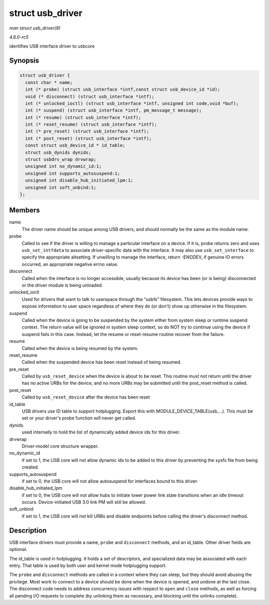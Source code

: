 .. -*- coding: utf-8; mode: rst -*-

.. _API-struct-usb-driver:

=================
struct usb_driver
=================

*man struct usb_driver(9)*

*4.6.0-rc5*

identifies USB interface driver to usbcore


Synopsis
========

.. code-block:: c

    struct usb_driver {
      const char * name;
      int (* probe) (struct usb_interface *intf,const struct usb_device_id *id);
      void (* disconnect) (struct usb_interface *intf);
      int (* unlocked_ioctl) (struct usb_interface *intf, unsigned int code,void *buf);
      int (* suspend) (struct usb_interface *intf, pm_message_t message);
      int (* resume) (struct usb_interface *intf);
      int (* reset_resume) (struct usb_interface *intf);
      int (* pre_reset) (struct usb_interface *intf);
      int (* post_reset) (struct usb_interface *intf);
      const struct usb_device_id * id_table;
      struct usb_dynids dynids;
      struct usbdrv_wrap drvwrap;
      unsigned int no_dynamic_id:1;
      unsigned int supports_autosuspend:1;
      unsigned int disable_hub_initiated_lpm:1;
      unsigned int soft_unbind:1;
    };


Members
=======

name
    The driver name should be unique among USB drivers, and should
    normally be the same as the module name.

probe
    Called to see if the driver is willing to manage a particular
    interface on a device. If it is, probe returns zero and uses
    ``usb_set_intfdata`` to associate driver-specific data with the
    interface. It may also use ``usb_set_interface`` to specify the
    appropriate altsetting. If unwilling to manage the interface, return
    -ENODEV, if genuine IO errors occurred, an appropriate negative
    errno value.

disconnect
    Called when the interface is no longer accessible, usually because
    its device has been (or is being) disconnected or the driver module
    is being unloaded.

unlocked_ioctl
    Used for drivers that want to talk to userspace through the “usbfs”
    filesystem. This lets devices provide ways to expose information to
    user space regardless of where they do (or don't) show up otherwise
    in the filesystem.

suspend
    Called when the device is going to be suspended by the system either
    from system sleep or runtime suspend context. The return value will
    be ignored in system sleep context, so do NOT try to continue using
    the device if suspend fails in this case. Instead, let the resume or
    reset-resume routine recover from the failure.

resume
    Called when the device is being resumed by the system.

reset_resume
    Called when the suspended device has been reset instead of being
    resumed.

pre_reset
    Called by ``usb_reset_device`` when the device is about to be reset.
    This routine must not return until the driver has no active URBs for
    the device, and no more URBs may be submitted until the post_reset
    method is called.

post_reset
    Called by ``usb_reset_device`` after the device has been reset

id_table
    USB drivers use ID table to support hotplugging. Export this with
    MODULE_DEVICE_TABLE(usb,...). This must be set or your driver's
    probe function will never get called.

dynids
    used internally to hold the list of dynamically added device ids for
    this driver.

drvwrap
    Driver-model core structure wrapper.

no_dynamic_id
    if set to 1, the USB core will not allow dynamic ids to be added to
    this driver by preventing the sysfs file from being created.

supports_autosuspend
    if set to 0, the USB core will not allow autosuspend for interfaces
    bound to this driver.

disable_hub_initiated_lpm
    if set to 0, the USB core will not allow hubs to initiate lower
    power link state transitions when an idle timeout occurs.
    Device-initiated USB 3.0 link PM will still be allowed.

soft_unbind
    if set to 1, the USB core will not kill URBs and disable endpoints
    before calling the driver's disconnect method.


Description
===========

USB interface drivers must provide a name, ``probe`` and ``disconnect``
methods, and an id_table. Other driver fields are optional.

The id_table is used in hotplugging. It holds a set of descriptors, and
specialized data may be associated with each entry. That table is used
by both user and kernel mode hotplugging support.

The ``probe`` and ``disconnect`` methods are called in a context where
they can sleep, but they should avoid abusing the privilege. Most work
to connect to a device should be done when the device is opened, and
undone at the last close. The disconnect code needs to address
concurrency issues with respect to ``open`` and ``close`` methods, as
well as forcing all pending I/O requests to complete (by unlinking them
as necessary, and blocking until the unlinks complete).


.. ------------------------------------------------------------------------------
.. This file was automatically converted from DocBook-XML with the dbxml
.. library (https://github.com/return42/sphkerneldoc). The origin XML comes
.. from the linux kernel, refer to:
..
.. * https://github.com/torvalds/linux/tree/master/Documentation/DocBook
.. ------------------------------------------------------------------------------
